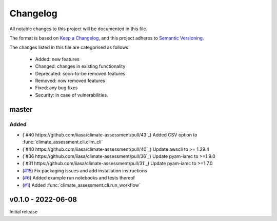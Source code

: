 Changelog
=========

All notable changes to this project will be documented in this file.

The format is based on `Keep a Changelog <https://keepachangelog.com/en/1.0.0/>`_, and this project adheres to `Semantic Versioning <https://semver.org/spec/v2.0.0.html>`_.

The changes listed in this file are categorised as follows:

    - Added: new features
    - Changed: changes in existing functionality
    - Deprecated: soon-to-be removed features
    - Removed: now removed features
    - Fixed: any bug fixes
    - Security: in case of vulnerabilities.

master
------

Added
~~~~~
- (`#40 https://github.com/iiasa/climate-assessment/pull/43`_) Added CSV option to :func:`climate_assessment.cli.clim_cli`
- (`#40 https://github.com/iiasa/climate-assessment/pull/40`_) Update awscli to >= 1.29.4
- (`#36 https://github.com/iiasa/climate-assessment/pull/36`_) Update pyam-iamc to >=1.9.0
- (`#31 https://github.com/iiasa/climate-assessment/pull/31`_) Update pyam-iamc to >=1.7.0
- (`#15 <https://github.com/iiasa/climate-assessment/pull/15>`_) Fix packaging issues and add installation instructions
- (`#6 <https://github.com/iiasa/climate-assessment/pull/6>`_) Added example run notebooks and tests thereof
- (`#1 <https://github.com/iiasa/climate-assessment/pull/1>`_) Added :func:`climate_assessment.cli.run_workflow`


v0.1.0 - 2022-06-08
-------------------

Initial release
